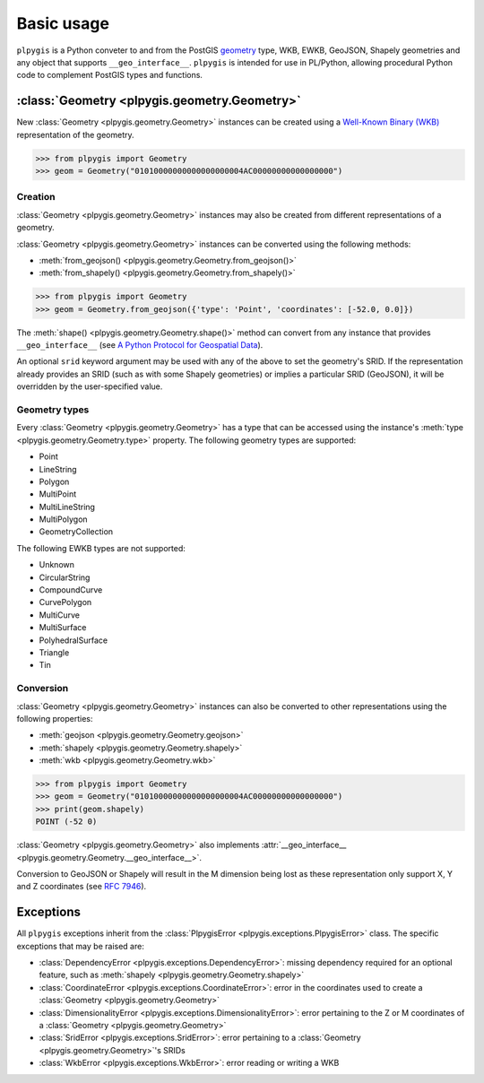 Basic usage
===========

``plpygis`` is a Python conveter to and from the PostGIS `geometry <https://postgis.net/docs/using_postgis_dbmanagement.html#RefObject>`_ type, WKB, EWKB, GeoJSON, Shapely geometries and any object that supports ``__geo_interface__``. ``plpygis`` is intended for use in PL/Python, allowing procedural Python code to complement PostGIS types and functions.

:class:`Geometry <plpygis.geometry.Geometry>`
---------------------------------------------

New :class:`Geometry <plpygis.geometry.Geometry>` instances can be created using a `Well-Known Binary (WKB) <https://en.wikipedia.org/wiki/Well-known_text#Well-known_binary>`_ representation of the geometry.

.. code-block:: python

    >>> from plpygis import Geometry
    >>> geom = Geometry("01010000000000000000004AC00000000000000000")

Creation
~~~~~~~~

:class:`Geometry <plpygis.geometry.Geometry>` instances may also be created from different representations of a geometry.

:class:`Geometry <plpygis.geometry.Geometry>` instances can be converted using the following methods:

* :meth:`from_geojson() <plpygis.geometry.Geometry.from_geojson()>`
* :meth:`from_shapely() <plpygis.geometry.Geometry.from_shapely()>`

.. code-block:: python

    >>> from plpygis import Geometry
    >>> geom = Geometry.from_geojson({'type': 'Point', 'coordinates': [-52.0, 0.0]})

The :meth:`shape() <plpygis.geometry.Geometry.shape()>` method can convert from any instance that provides ``__geo_interface__`` (see `A Python Protocol for Geospatial Data <https://gist.github.com/sgillies/2217756>`_).

An optional ``srid`` keyword argument may be used with any of the above to set the geometry's SRID. If the representation already provides an SRID (such as with some Shapely geometries) or implies a particular SRID (GeoJSON), it will be overridden by the user-specified value.

Geometry types
~~~~~~~~~~~~~~

Every :class:`Geometry <plpygis.geometry.Geometry>` has a type that can be accessed using the instance's :meth:`type <plpygis.geometry.Geometry.type>` property. The following geometry types are supported:

* Point
* LineString
* Polygon
* MultiPoint
* MultiLineString
* MultiPolygon
* GeometryCollection

The following EWKB types are not supported:

* Unknown
* CircularString
* CompoundCurve
* CurvePolygon
* MultiCurve
* MultiSurface
* PolyhedralSurface
* Triangle
* Tin

Conversion
~~~~~~~~~~

:class:`Geometry <plpygis.geometry.Geometry>` instances can also be converted to other representations using the following properties:

* :meth:`geojson <plpygis.geometry.Geometry.geojson>`
* :meth:`shapely <plpygis.geometry.Geometry.shapely>`
* :meth:`wkb <plpygis.geometry.Geometry.wkb>`

.. code-block:: python

    >>> from plpygis import Geometry
    >>> geom = Geometry("01010000000000000000004AC00000000000000000")
    >>> print(geom.shapely)
    POINT (-52 0)

:class:`Geometry <plpygis.geometry.Geometry>` also implements :attr:`__geo_interface__ <plpygis.geometry.Geometry.__geo_interface__>`.

Conversion to GeoJSON or Shapely will result in the M dimension being lost as these representation only support X, Y and Z coordinates (see `RFC 7946 <ttps://tools.ietf.org/html/rfc7946#section-3.1.1>`_).

Exceptions
----------

All ``plpygis`` exceptions inherit from the :class:`PlpygisError <plpygis.exceptions.PlpygisError>` class. The specific exceptions that may be raised are:

* :class:`DependencyError <plpygis.exceptions.DependencyError>`: missing dependency required for an optional feature, such as :meth:`shapely <plpygis.geometry.Geometry.shapely>`
* :class:`CoordinateError <plpygis.exceptions.CoordinateError>`: error in the coordinates used to create a :class:`Geometry <plpygis.geometry.Geometry>`
* :class:`DimensionalityError <plpygis.exceptions.DimensionalityError>`: error pertaining to the Z or M coordinates of a :class:`Geometry <plpygis.geometry.Geometry>`
* :class:`SridError <plpygis.exceptions.SridError>`: error pertaining to a :class:`Geometry <plpygis.geometry.Geometry>`'s SRIDs
* :class:`WkbError <plpygis.exceptions.WkbError>`: error reading or writing a WKB
